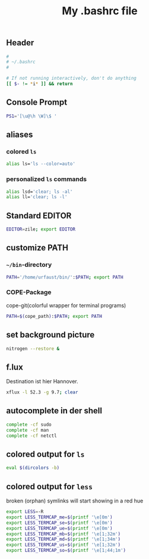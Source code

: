 #+TITLE: My .bashrc file

** Header
   #+BEGIN_SRC sh :tangle ~/.bashrc
     #
     # ~/.bashrc
     #

     # If not running interactively, don't do anything
     [[ $- != *i* ]] && return
   #+END_SRC

** Console Prompt
   #+BEGIN_SRC sh :tangle ~/.bashrc
     PS1='[\u@\h \W]\$ '
   #+END_SRC


** aliases
*** colored =ls=
   #+BEGIN_SRC sh :tangle ~/.bashrc
     alias ls='ls --color=auto'
   #+END_SRC


*** personalized =ls= commands
   #+BEGIN_SRC sh :tangle ~/.bashrc
     alias lsd='clear; ls -al'
     alias ll='clear; ls -l'
   #+END_SRC
** Standard EDITOR
  #+BEGIN_SRC sh :tangle ~/.bashrc
    EDITOR=zile; export EDITOR
  #+END_SRC
** customize PATH
*** =~/bin=-directory
   #+BEGIN_SRC sh :tangle ~/.bashrc
     PATH='/home/urfaust/bin/':$PATH; export PATH
   #+END_SRC
*** COPE-Package
    cope-git(colorful wrapper for terminal programs)
   #+BEGIN_SRC sh :tangle ~/.bashrc
     PATH=$(cope_path):$PATH; export PATH
   #+END_SRC
** set background picture
   #+BEGIN_SRC sh :tangle ~/.bashrc
     nitrogen --restore &
   #+END_SRC
** f.lux
   Destination ist hier Hannover.
   #+BEGIN_SRC sh :tangle ~/.bashrc
     xflux -l 52.3 -g 9.7; clear
   #+END_SRC
** autocomplete in der shell
   #+BEGIN_SRC sh :tangle ~/.bashrc
     complete -cf sudo
     complete -cf man
     complete -cf netctl
   #+END_SRC
** colored output for =ls=
   #+BEGIN_SRC sh :tangle ~/.bashrc
     eval $(dircolors -b)
   #+END_SRC
** colored output for =less=
   broken (orphan) symlinks will start showing in a red hue
   #+BEGIN_SRC sh :tangle ~/.bashrc
     export LESS=-R
     export LESS_TERMCAP_me=$(printf '\e[0m')
     export LESS_TERMCAP_se=$(printf '\e[0m')
     export LESS_TERMCAP_ue=$(printf '\e[0m')
     export LESS_TERMCAP_mb=$(printf '\e[1;32m')
     export LESS_TERMCAP_md=$(printf '\e[1;34m')
     export LESS_TERMCAP_us=$(printf '\e[1;32m')
     export LESS_TERMCAP_so=$(printf '\e[1;44;1m')
   #+END_SRC
